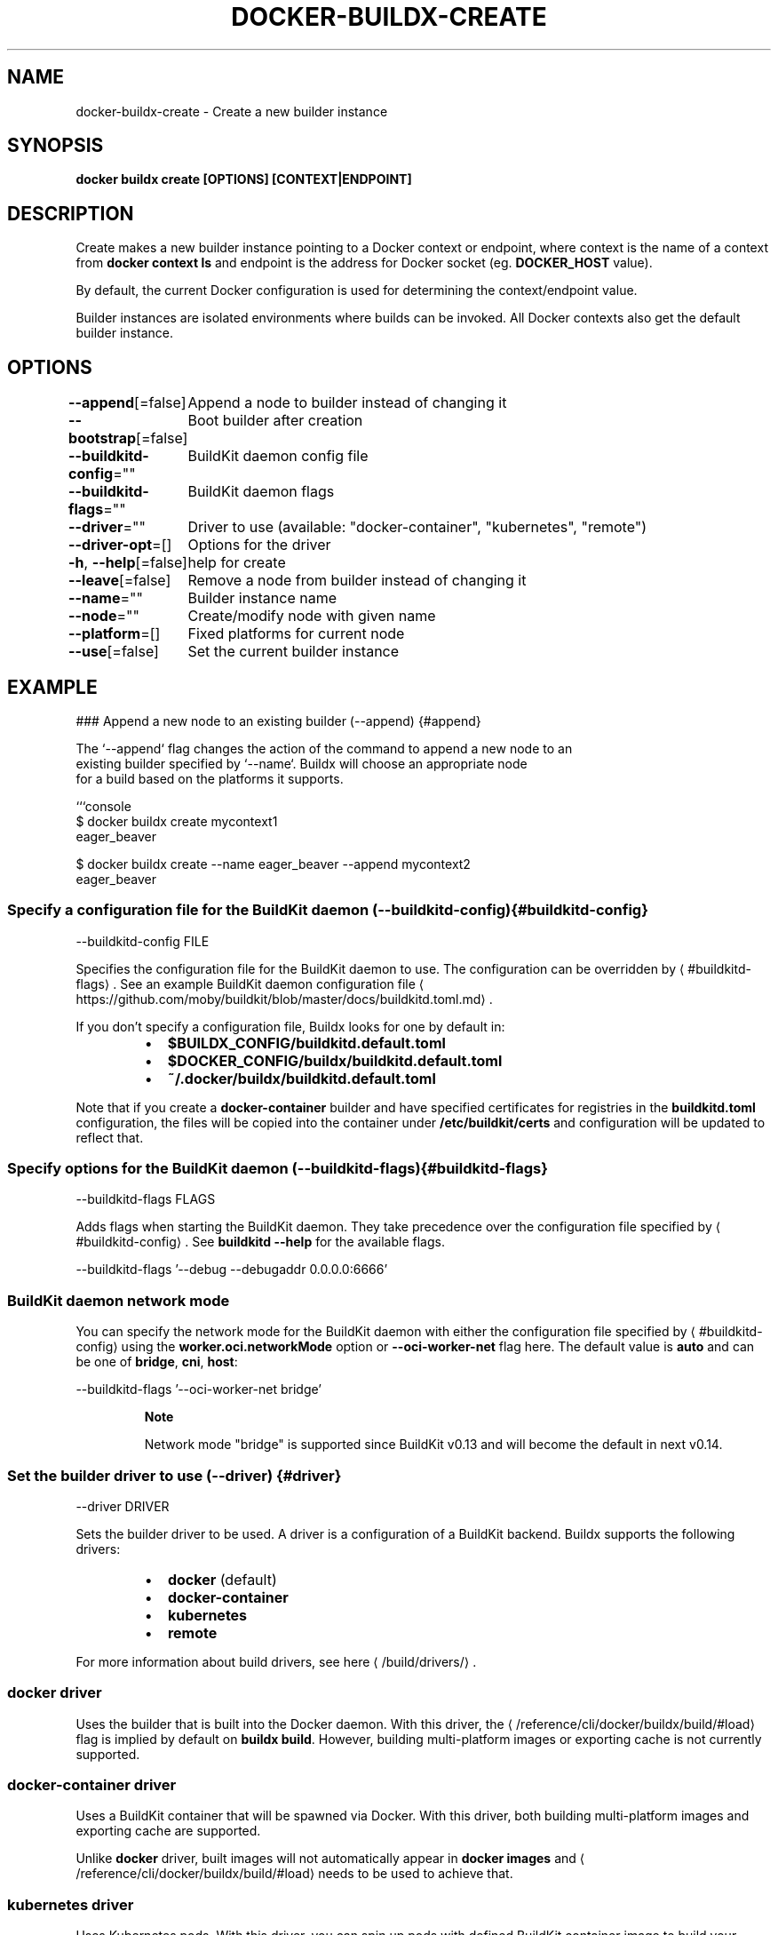 .nh
.TH "DOCKER-BUILDX-CREATE" "1" "Mar 2024" "" ""

.SH NAME
.PP
docker-buildx-create - Create a new builder instance


.SH SYNOPSIS
.PP
\fBdocker buildx create [OPTIONS] [CONTEXT|ENDPOINT]\fP


.SH DESCRIPTION
.PP
Create makes a new builder instance pointing to a Docker context or endpoint,
where context is the name of a context from \fBdocker context ls\fR and endpoint is
the address for Docker socket (eg. \fBDOCKER_HOST\fR value).

.PP
By default, the current Docker configuration is used for determining the
context/endpoint value.

.PP
Builder instances are isolated environments where builds can be invoked. All
Docker contexts also get the default builder instance.


.SH OPTIONS
.PP
\fB--append\fP[=false]
	Append a node to builder instead of changing it

.PP
\fB--bootstrap\fP[=false]
	Boot builder after creation

.PP
\fB--buildkitd-config\fP=""
	BuildKit daemon config file

.PP
\fB--buildkitd-flags\fP=""
	BuildKit daemon flags

.PP
\fB--driver\fP=""
	Driver to use (available: "docker-container", "kubernetes", "remote")

.PP
\fB--driver-opt\fP=[]
	Options for the driver

.PP
\fB-h\fP, \fB--help\fP[=false]
	help for create

.PP
\fB--leave\fP[=false]
	Remove a node from builder instead of changing it

.PP
\fB--name\fP=""
	Builder instance name

.PP
\fB--node\fP=""
	Create/modify node with given name

.PP
\fB--platform\fP=[]
	Fixed platforms for current node

.PP
\fB--use\fP[=false]
	Set the current builder instance


.SH EXAMPLE
.EX
### Append a new node to an existing builder (--append) {#append}

The `--append` flag changes the action of the command to append a new node to an
existing builder specified by `--name`. Buildx will choose an appropriate node
for a build based on the platforms it supports.

```console
$ docker buildx create mycontext1
eager_beaver

$ docker buildx create --name eager_beaver --append mycontext2
eager_beaver

.EE

.SS Specify a configuration file for the BuildKit daemon (--buildkitd-config) {#buildkitd-config}
.EX
--buildkitd-config FILE

.EE

.PP
Specifies the configuration file for the BuildKit daemon to use. The
configuration can be overridden by 
\[la]#buildkitd\-flags\[ra]\&.
See an example BuildKit daemon configuration file
\[la]https://github.com/moby/buildkit/blob/master/docs/buildkitd.toml.md\[ra]\&.

.PP
If you don't specify a configuration file, Buildx looks for one by default in:

.RS
.IP \(bu 2
\fB$BUILDX_CONFIG/buildkitd.default.toml\fR
.IP \(bu 2
\fB$DOCKER_CONFIG/buildx/buildkitd.default.toml\fR
.IP \(bu 2
\fB~/.docker/buildx/buildkitd.default.toml\fR

.RE

.PP
Note that if you create a \fBdocker-container\fR builder and have specified
certificates for registries in the \fBbuildkitd.toml\fR configuration, the files
will be copied into the container under \fB/etc/buildkit/certs\fR and configuration
will be updated to reflect that.

.SS Specify options for the BuildKit daemon (--buildkitd-flags) {#buildkitd-flags}
.EX
--buildkitd-flags FLAGS

.EE

.PP
Adds flags when starting the BuildKit daemon. They take precedence over the
configuration file specified by 
\[la]#buildkitd\-config\[ra]\&. See
\fBbuildkitd --help\fR for the available flags.

.EX
--buildkitd-flags '--debug --debugaddr 0.0.0.0:6666'

.EE

.SS BuildKit daemon network mode
.PP
You can specify the network mode for the BuildKit daemon with either the
configuration file specified by 
\[la]#buildkitd\-config\[ra] using the
\fBworker.oci.networkMode\fR option or \fB--oci-worker-net\fR flag here. The default
value is \fBauto\fR and can be one of \fBbridge\fR, \fBcni\fR, \fBhost\fR:

.EX
--buildkitd-flags '--oci-worker-net bridge'

.EE

.PP
.RS

.PP
\fBNote\fP

.PP
Network mode "bridge" is supported since BuildKit v0.13 and will become the
default in next v0.14.

.RE

.SS Set the builder driver to use (--driver) {#driver}
.EX
--driver DRIVER

.EE

.PP
Sets the builder driver to be used. A driver is a configuration of a BuildKit
backend. Buildx supports the following drivers:

.RS
.IP \(bu 2
\fBdocker\fR (default)
.IP \(bu 2
\fBdocker-container\fR
.IP \(bu 2
\fBkubernetes\fR
.IP \(bu 2
\fBremote\fR

.RE

.PP
For more information about build drivers, see here
\[la]/build/drivers/\[ra]\&.

.SS \fBdocker\fR driver
.PP
Uses the builder that is built into the Docker daemon. With this driver,
the 
\[la]/reference/cli/docker/buildx/build/#load\[ra] flag is implied by default on
\fBbuildx build\fR\&. However, building multi-platform images or exporting cache is
not currently supported.

.SS \fBdocker-container\fR driver
.PP
Uses a BuildKit container that will be spawned via Docker. With this driver,
both building multi-platform images and exporting cache are supported.

.PP
Unlike \fBdocker\fR driver, built images will not automatically appear in
\fBdocker images\fR and 
\[la]/reference/cli/docker/buildx/build/#load\[ra] needs to be used
to achieve that.

.SS \fBkubernetes\fR driver
.PP
Uses Kubernetes pods. With this driver, you can spin up pods with defined
BuildKit container image to build your images.

.PP
Unlike \fBdocker\fR driver, built images will not automatically appear in
\fBdocker images\fR and 
\[la]/reference/cli/docker/buildx/build/#load\[ra] needs to be used
to achieve that.

.SS \fBremote\fR driver
.PP
Uses a remote instance of BuildKit daemon over an arbitrary connection. With
this driver, you manually create and manage instances of buildkit yourself, and
configure buildx to point at it.

.PP
Unlike \fBdocker\fR driver, built images will not automatically appear in
\fBdocker images\fR and 
\[la]/reference/cli/docker/buildx/build/#load\[ra] needs to be used
to achieve that.

.SS Set additional driver-specific options (--driver-opt) {#driver-opt}
.EX
--driver-opt OPTIONS

.EE

.PP
Passes additional driver-specific options.
For information about available driver options, refer to the detailed
documentation for the specific driver:

.RS
.IP \(bu 2

\[la]/build/drivers/docker/\[ra]
.IP \(bu 2

\[la]/build/drivers/docker\-container/\[ra]
.IP \(bu 2

\[la]/build/drivers/kubernetes/\[ra]
.IP \(bu 2

\[la]/build/drivers/remote/\[ra]

.RE

.SS Remove a node from a builder (--leave) {#leave}
.PP
The \fB--leave\fR flag changes the action of the command to remove a node from a
builder. The builder needs to be specified with \fB--name\fR and node that is removed
is set with \fB--node\fR\&.

.EX
$ docker buildx create --name mybuilder --node mybuilder0 --leave

.EE

.SS Specify the name of the builder (--name) {#name}
.EX
--name NAME

.EE

.PP
The \fB--name\fR flag specifies the name of the builder to be created or modified.
If none is specified, one will be automatically generated.

.SS Specify the name of the node (--node) {#node}
.EX
--node NODE

.EE

.PP
The \fB--node\fR flag specifies the name of the node to be created or modified. If
you don't specify a name, the node name defaults to the name of the builder it
belongs to, with an index number suffix.

.SS Set the platforms supported by the node (--platform) {#platform}
.EX
--platform PLATFORMS

.EE

.PP
The \fB--platform\fR flag sets the platforms supported by the node. It expects a
comma-separated list of platforms of the form OS/architecture/variant. The node
will also automatically detect the platforms it supports, but manual values take
priority over the detected ones and can be used when multiple nodes support
building for the same platform.

.EX
$ docker buildx create --platform linux/amd64
$ docker buildx create --platform linux/arm64,linux/arm/v7

.EE

.SS Automatically switch to the newly created builder (--use) {#use}
.PP
The \fB--use\fR flag automatically switches the current builder to the newly created
one. Equivalent to running \fBdocker buildx use $(docker buildx create ...)\fR\&.
```


.SH SEE ALSO
.PP
\fBdocker-buildx(1)\fP
